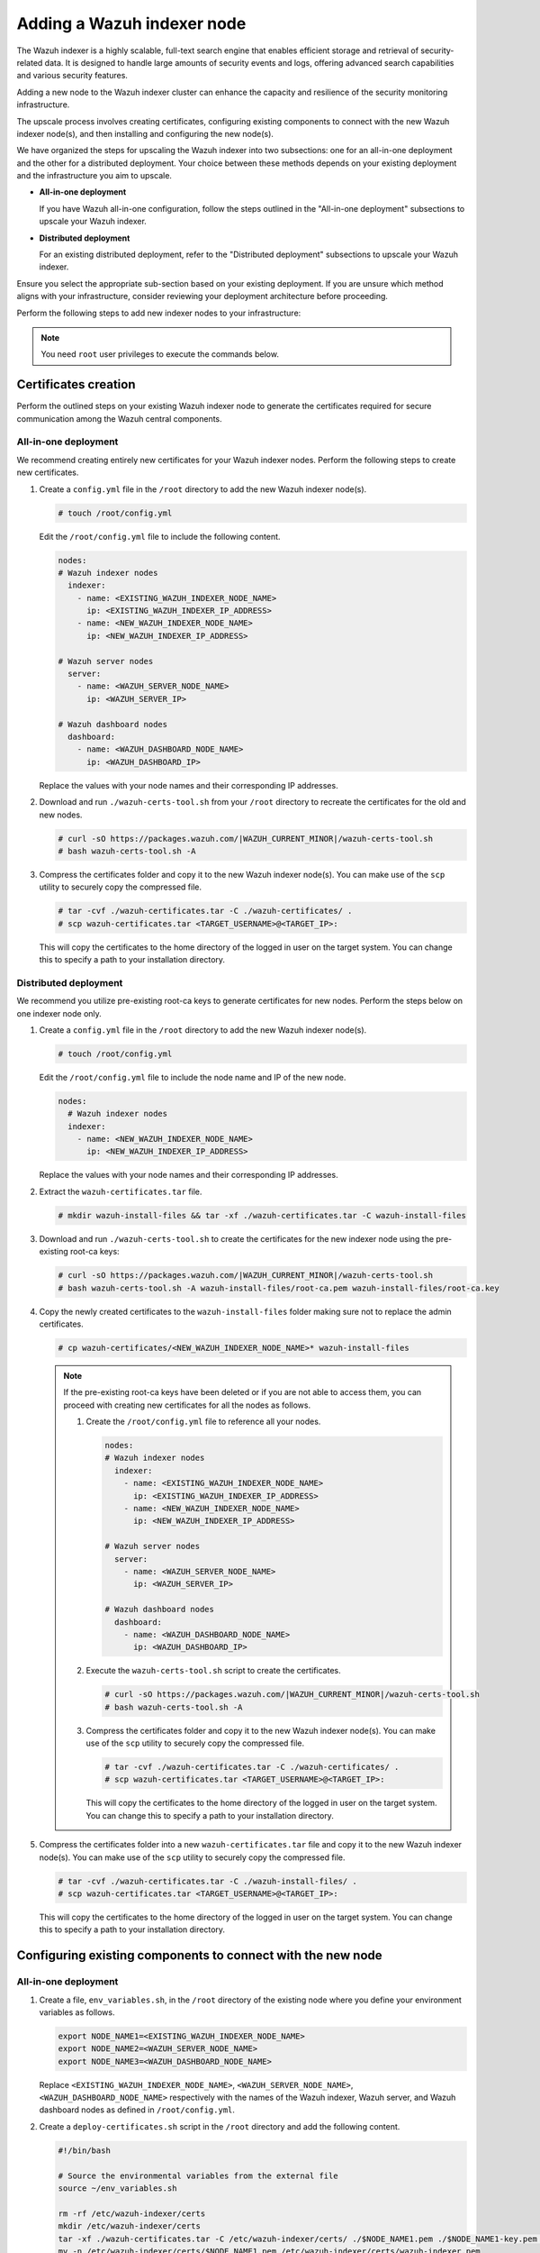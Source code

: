 .. Copyright (C) 2015, Wazuh, Inc.

.. meta::
   :description: Find instructions on how to upscale your Wazuh indexer cluster in this section of the documentation.

Adding a Wazuh indexer node
===========================

The Wazuh indexer is a highly scalable, full-text search engine that enables efficient storage and retrieval of security-related data. It is designed to handle large amounts of security events and logs, offering advanced search capabilities and various security features.

Adding a new node to the Wazuh indexer cluster can enhance the capacity and resilience of the security monitoring infrastructure.

The upscale process involves creating certificates, configuring existing components to connect with the new Wazuh indexer node(s), and then installing and configuring the new node(s).

We have organized the steps for upscaling the Wazuh indexer into two subsections: one for an all-in-one deployment and the other for a distributed deployment. Your choice between these methods depends on your existing deployment and the infrastructure you aim to upscale.

-  **All-in-one deployment**

   If you have Wazuh all-in-one configuration, follow the steps outlined in the "All-in-one deployment" subsections to upscale your Wazuh indexer.

-  **Distributed deployment**

   For an existing distributed deployment, refer to the "Distributed deployment" subsections to upscale your Wazuh indexer.

Ensure you select the appropriate sub-section based on your existing deployment. If you are unsure which method aligns with your infrastructure, consider reviewing your deployment architecture before proceeding.

Perform the following steps to add new indexer nodes to your infrastructure:

.. note::
   
   You need ``root`` user privileges to execute the commands below.

Certificates creation
---------------------

Perform the outlined steps on your existing Wazuh indexer node to generate the certificates required for secure communication among the Wazuh central components.

All-in-one deployment
^^^^^^^^^^^^^^^^^^^^^

We recommend creating entirely new certificates for your Wazuh indexer nodes. Perform the following steps to create new certificates.

#. Create a ``config.yml`` file in the ``/root`` directory to add the new Wazuh indexer node(s).

   .. code-block:: console

      # touch /root/config.yml

   Edit the ``/root/config.yml`` file to include the following content.

   .. code-block:: yaml

      nodes:
      # Wazuh indexer nodes
        indexer:
          - name: <EXISTING_WAZUH_INDEXER_NODE_NAME>
            ip: <EXISTING_WAZUH_INDEXER_IP_ADDRESS>
          - name: <NEW_WAZUH_INDEXER_NODE_NAME>
            ip: <NEW_WAZUH_INDEXER_IP_ADDRESS>

      # Wazuh server nodes
        server:
          - name: <WAZUH_SERVER_NODE_NAME>
            ip: <WAZUH_SERVER_IP>

      # Wazuh dashboard nodes
        dashboard:
          - name: <WAZUH_DASHBOARD_NODE_NAME>
            ip: <WAZUH_DASHBOARD_IP>

   Replace the values with your node names and their corresponding IP addresses.

#. Download and run ``./wazuh-certs-tool.sh`` from your ``/root`` directory to recreate the certificates for the old and new nodes.

   .. code-block:: console

      # curl -sO https://packages.wazuh.com/|WAZUH_CURRENT_MINOR|/wazuh-certs-tool.sh
      # bash wazuh-certs-tool.sh -A

#. Compress the certificates folder and copy it to the new Wazuh indexer node(s). You can make use of the ``scp`` utility to securely copy the compressed file.

   .. code-block:: console

      # tar -cvf ./wazuh-certificates.tar -C ./wazuh-certificates/ .
      # scp wazuh-certificates.tar <TARGET_USERNAME>@<TARGET_IP>:

   This will copy the certificates to the home directory of the logged in user on the target system. You can change this to specify a path to your installation directory.

Distributed deployment
^^^^^^^^^^^^^^^^^^^^^^

We recommend you utilize pre-existing root-ca keys to generate certificates for new nodes. 
Perform the steps below on one indexer node only.

#. Create a ``config.yml`` file in the ``/root`` directory to add the new Wazuh indexer node(s).

   .. code-block:: console

      # touch /root/config.yml

   Edit the ``/root/config.yml`` file to include the node name and IP of the new node.

   .. code-block:: yaml

      nodes:
        # Wazuh indexer nodes
        indexer:
          - name: <NEW_WAZUH_INDEXER_NODE_NAME>
            ip: <NEW_WAZUH_INDEXER_IP_ADDRESS>

   Replace the values with your node names and their corresponding IP addresses.

#. Extract the ``wazuh-certificates.tar`` file.

   .. code-block:: console

      # mkdir wazuh-install-files && tar -xf ./wazuh-certificates.tar -C wazuh-install-files

#. Download and run ``./wazuh-certs-tool.sh`` to create the certificates for the new indexer node using the pre-existing root-ca keys:

   .. code-block:: console

      # curl -sO https://packages.wazuh.com/|WAZUH_CURRENT_MINOR|/wazuh-certs-tool.sh
      # bash wazuh-certs-tool.sh -A wazuh-install-files/root-ca.pem wazuh-install-files/root-ca.key

#. Copy the newly created certificates to the ``wazuh-install-files`` folder making sure not to replace the admin certificates.

   .. code-block:: console

      # cp wazuh-certificates/<NEW_WAZUH_INDEXER_NODE_NAME>* wazuh-install-files
   
   .. _creating_new_certificates:
   
   .. note::

      If the pre-existing root-ca keys have been deleted or if you are not able to access them, you can proceed with creating new certificates for all the nodes as follows.

      #. Create the ``/root/config.yml`` file to reference all your nodes.

         .. code-block:: yaml

            nodes:
            # Wazuh indexer nodes
              indexer:
                - name: <EXISTING_WAZUH_INDEXER_NODE_NAME>
                  ip: <EXISTING_WAZUH_INDEXER_IP_ADDRESS>
                - name: <NEW_WAZUH_INDEXER_NODE_NAME>
                  ip: <NEW_WAZUH_INDEXER_IP_ADDRESS>

            # Wazuh server nodes
              server:
                - name: <WAZUH_SERVER_NODE_NAME>
                  ip: <WAZUH_SERVER_IP>

            # Wazuh dashboard nodes
              dashboard:
                - name: <WAZUH_DASHBOARD_NODE_NAME>
                  ip: <WAZUH_DASHBOARD_IP>

      #. Execute the ``wazuh-certs-tool.sh`` script to create the certificates.

         .. code-block:: console

            # curl -sO https://packages.wazuh.com/|WAZUH_CURRENT_MINOR|/wazuh-certs-tool.sh
            # bash wazuh-certs-tool.sh -A

      #. Compress the certificates folder and copy it to the new Wazuh indexer node(s). You can make use of the ``scp`` utility to securely copy the compressed file.

         .. code-block:: console

            # tar -cvf ./wazuh-certificates.tar -C ./wazuh-certificates/ .
            # scp wazuh-certificates.tar <TARGET_USERNAME>@<TARGET_IP>:

         This will copy the certificates to the home directory of the logged in user on the target system. You can change this to specify a path to your installation directory.

#. Compress the certificates folder into a new ``wazuh-certificates.tar`` file and copy it to the new Wazuh indexer node(s). You can make use of the ``scp`` utility to securely copy the compressed file.

   .. code-block:: console

      # tar -cvf ./wazuh-certificates.tar -C ./wazuh-install-files/ .
      # scp wazuh-certificates.tar <TARGET_USERNAME>@<TARGET_IP>:

   This will copy the certificates to the home directory of the logged in user on the target system. You can change this to specify a path to your installation directory.

Configuring existing components to connect with the new node
------------------------------------------------------------

All-in-one deployment
^^^^^^^^^^^^^^^^^^^^^

#. Create a file, ``env_variables.sh``, in the ``/root`` directory of the existing node where you define your environment variables as follows.

   .. code-block:: console

      export NODE_NAME1=<EXISTING_WAZUH_INDEXER_NODE_NAME>
      export NODE_NAME2=<WAZUH_SERVER_NODE_NAME>
      export NODE_NAME3=<WAZUH_DASHBOARD_NODE_NAME> 

   Replace ``<EXISTING_WAZUH_INDEXER_NODE_NAME>``, ``<WAZUH_SERVER_NODE_NAME>``, ``<WAZUH_DASHBOARD_NODE_NAME>`` respectively with the names of the Wazuh indexer, Wazuh server, and Wazuh dashboard nodes as defined in ``/root/config.yml``.

#. Create a ``deploy-certificates.sh`` script in the ``/root`` directory and add the following content.

   .. code-block:: bash

      #!/bin/bash

      # Source the environmental variables from the external file
      source ~/env_variables.sh

      rm -rf /etc/wazuh-indexer/certs
      mkdir /etc/wazuh-indexer/certs
      tar -xf ./wazuh-certificates.tar -C /etc/wazuh-indexer/certs/ ./$NODE_NAME1.pem ./$NODE_NAME1-key.pem ./admin.pem ./admin-key.pem ./root-ca.pem
      mv -n /etc/wazuh-indexer/certs/$NODE_NAME1.pem /etc/wazuh-indexer/certs/wazuh-indexer.pem
      mv -n /etc/wazuh-indexer/certs/$NODE_NAME1-key.pem /etc/wazuh-indexer/certs/wazuh-indexer-key.pem
      chmod 500 /etc/wazuh-indexer/certs
      chmod 400 /etc/wazuh-indexer/certs/*
      chown -R wazuh-indexer:wazuh-indexer /etc/wazuh-indexer/certs

      rm -rf /etc/filebeat/certs
      mkdir /etc/filebeat/certs
      tar -xf ./wazuh-certificates.tar -C /etc/filebeat/certs/ ./$NODE_NAME2.pem ./$NODE_NAME2-key.pem ./root-ca.pem
      mv -n /etc/filebeat/certs/$NODE_NAME2.pem /etc/filebeat/certs/wazuh-server.pem
      mv -n /etc/filebeat/certs/$NODE_NAME2-key.pem /etc/filebeat/certs/wazuh-server-key.pem
      chmod 500 /etc/filebeat/certs
      chmod 400 /etc/filebeat/certs/*
      chown -R root:root /etc/filebeat/certs

      rm -rf /etc/wazuh-dashboard/certs
      mkdir /etc/wazuh-dashboard/certs
      tar -xf ./wazuh-certificates.tar -C /etc/wazuh-dashboard/certs/ ./$NODE_NAME3.pem ./$NODE_NAME3-key.pem ./root-ca.pem
      mv -n /etc/wazuh-dashboard/certs/$NODE_NAME3.pem /etc/wazuh-dashboard/certs/wazuh-dashboard.pem
      mv -n /etc/wazuh-dashboard/certs/$NODE_NAME3-key.pem /etc/wazuh-dashboard/certs/wazuh-dashboard-key.pem
      chmod 500 /etc/wazuh-dashboard/certs
      chmod 400 /etc/wazuh-dashboard/certs/*
      chown -R wazuh-dashboard:wazuh-dashboard /etc/wazuh-dashboard/certs

#. Then deploy the certificates by executing the following command.

   .. code-block::  console

      # bash /root/deploy-certificates.sh
   
   This deploys the SSL certificates to encrypt communications between the Wazuh central components.

   **Recommended action**: If no other Wazuh components are going to be installed on this node, remove the ``wazuh-certificates.tar`` file by running the command below to increase security. Alternatively, save a copy offline for potential future use and scalability.

   .. code-block:: console

      # rm -rf ./wazuh-certificates
      # rm -f ./wazuh-certificates.tar

#. Edit the indexer configuration file at ``/etc/wazuh-indexer/opensearch.yml`` to include the new node(s) as follows. Uncomment or add more lines, according to your ``/root/config.yml`` definitions. Create the ``discovery.seed_hosts`` section if it doesn’t exist.

   .. code-block:: yaml
      :emphasize-lines: 5, 9, 12

      network.host: "<EXISTING_WAZUH_INDEXER_IP_ADDRESS>"
      node.name: "<EXISTING_WAZUH_INDEXER_NODE_NAME>"
      cluster.initial_master_nodes:
      - "<EXISTING_WAZUH_INDEXER_NODE_NAME>"
      - "<NEW_WAZUH_INDEXER_NODE_NAME>"
      cluster.name: "wazuh-cluster"
      discovery.seed_hosts:
        - "<EXISTING_WAZUH_INDEXER_IP_ADDRESS>"
        - "<NEW_WAZUH_INDEXER_IP_ADDRESS>"
      plugins.security.nodes_dn:
      - "CN=<EXISTING_WAZUH_INDEXER_NODE_NAME>,OU=Wazuh,O=Wazuh,L=California,C=US"
      - "CN=<NEW_WAZUH_INDEXER_NODE_NAME>,OU=Wazuh,O=Wazuh,L=California,C=US"

#. Edit the Filebeat configuration file ``/etc/filebeat/filebeat.yml`` to add the new Wazuh indexer node(s). Uncomment or add more lines, according to your ``/root/config.yml`` definitions:

   .. code-block:: yaml
      :emphasize-lines: 3

      output.elasticsearch.hosts:
              - <EXISTING_WAZUH_INDEXER_IP_ADDRESS>:9200
              - <NEW_WAZUH_INDEXER_IP_ADDRESS>:9200
      output.elasticsearch:
        protocol: https
        username: ${username}
        password: ${password}

#. Edit the Wazuh dashboard configuration file ``/etc/wazuh-dashboard/opensearch_dashboards.yml`` to include the new Wazuh indexer node(s).

   .. code-block:: yaml

      opensearch.hosts: ["https://<EXISTING_WAZUH_INDEXER_IP_ADDRESS>:9200", "https://<NEW_WAZUH_INDEXER_IP_ADDRESS>:9200"]

#. Restart the Wazuh services to apply the changes.

   .. tabs::

      .. group-tab:: SystemD

         .. code-block:: console

            # systemctl restart wazuh-indexer
            # systemctl restart filebeat
            # systemctl restart wazuh-manager
            # systemctl restart wazuh-dashboard

      .. group-tab:: SysV init

         .. code-block:: console

            # service wazuh-indexer restart 
            # service filebeat restart 
            # service wazuh-manager restart 
            # service wazuh-dashboard restart

Distributed deployment
^^^^^^^^^^^^^^^^^^^^^^

#. Edit the indexer configuration file at ``/etc/wazuh-indexer/opensearch.yml`` to include the new node(s) as follows. Uncomment or add more lines, according to your ``/root/config.yml`` definitions. Create the ``discovery.seed_hosts`` section if it doesn’t exist.

   .. code-block:: yaml
      :emphasize-lines: 5, 9, 12

      network.host: "<EXISTING_WAZUH_INDEXER_IP_ADDRESS>"
      node.name: "<EXISTING_WAZUH_INDEXER_NODE_NAME>"
      cluster.initial_master_nodes:
      - "<EXISTING_WAZUH_INDEXER_NODE_NAME>"
      - "<NEW_WAZUH_INDEXER_NODE_NAME>"
      cluster.name: "wazuh-cluster"
      discovery.seed_hosts:
        - "<EXISTING_WAZUH_INDEXER_IP_ADDRESS>"
        - "<NEW_WAZUH_INDEXER_IP_ADDRESS>"
      plugins.security.nodes_dn:
      - "CN=indexer,OU=Wazuh,O=Wazuh,L=California,C=US"
      - "CN=<WAZUH_INDEXER2_NODE_NAME>,OU=Wazuh,O=Wazuh,L=California,C=US"

#. Edit the Filebeat configuration file ``/etc/filebeat/filebeat.yml`` (the file is located in the Wazuh server) to add the new Wazuh indexer node(s). Uncomment or add more lines, according to your ``/root/config.yml`` definitions.

   .. code-block:: yaml
      :emphasize-lines: 3

      output.elasticsearch.hosts:
              - <EXISTING_WAZUH_INDEXER_IP_ADDRESS>:9200
              - <NEW_WAZUH_INDEXER_IP_ADDRESS>:9200
      output.elasticsearch:
        protocol: https
        username: ${username}
        password: ${password}

#. Edit the Wazuh dashboard configuration file ``/etc/wazuh-dashboard/opensearch_dashboards.yml`` to include the new Wazuh indexer node(s).

   .. code-block:: yaml

      opensearch.hosts: ["https://<EXISTING_WAZUH_INDEXER_IP_ADDRESS>:9200", "https://<NEW_WAZUH_INDEXER_IP_ADDRESS>:9200"]

   .. note::

      You’ll have to re-deploy certificates on your existing Wazuh node(s) if they were recreated as recommended in the :ref:`note <creating_new_certificates>` above.

      Run the following commands on each of your nodes to deploy the certificates.

      -  On Wazuh indexer node(s).

         .. code-block:: console

            # NODE_NAME=<EXISTING_WAZUH_INDEXER_NODE_NAME>

            # rm -rf /etc/wazuh-indexer/certs
            # mkdir /etc/wazuh-indexer/certs
            # tar -xf ./wazuh-certificates.tar -C /etc/wazuh-indexer/certs/ ./$NODE_NAME.pem ./$NODE_NAME-key.pem ./admin.pem ./admin-key.pem ./root-ca.pem
            # mv -n /etc/wazuh-indexer/certs/$NODE_NAME.pem /etc/wazuh-indexer/certs/indexer.pem
            # mv -n /etc/wazuh-indexer/certs/$NODE_NAME-key.pem /etc/wazuh-indexer/certs/indexer-key.pem
            # chmod 500 /etc/wazuh-indexer/certs
            # chmod 400 /etc/wazuh-indexer/certs/*
            # chown -R wazuh-indexer:wazuh-indexer /etc/wazuh-indexer/certs

      -  On Wazuh server node(s).

         .. code-block:: console

            # NODE_NAME=<WAZUH_SERVER_NODE_NAME>

            # rm -rf /etc/filebeat/certs
            # mkdir /etc/filebeat/certs
            # tar -xf ./wazuh-certificates.tar -C /etc/filebeat/certs/ ./$NODE_NAME.pem ./$NODE_NAME-key.pem ./root-ca.pem
            # mv -n /etc/filebeat/certs/$NODE_NAME.pem /etc/filebeat/certs/wazuh-server.pem
            # mv -n /etc/filebeat/certs/$NODE_NAME-key.pem /etc/filebeat/certs/wazuh-server-key.pem
            # chmod 500 /etc/filebeat/certs
            # chmod 400 /etc/filebeat/certs/*
            # chown -R root:root /etc/filebeat/certs

      -  On Wazuh dashboard node:

         .. code-block:: console

            # NODE_NAME=<WAZUH_DASHBOARD_NODE_NAME>

            # rm -rf /etc/wazuh-dashboard/certs
            # mkdir /etc/wazuh-dashboard/certs
            # tar -xf ./wazuh-certificates.tar -C /etc/wazuh-dashboard/certs/ ./$NODE_NAME.pem ./$NODE_NAME-key.pem ./root-ca.pem
            # mv -n /etc/wazuh-dashboard/certs/$NODE_NAME.pem /etc/wazuh-dashboard/certs/wazuh-dashboard.pem
            # mv -n /etc/wazuh-dashboard/certs/$NODE_NAME-key.pem /etc/wazuh-dashboard/certs/wazuh-dashboard-key.pem
            # chmod 500 /etc/wazuh-dashboard/certs
            # chmod 400 /etc/wazuh-dashboard/certs/*
            # chown -R wazuh-dashboard:wazuh-dashboard /etc/wazuh-dashboard/certs

#. Run the following commands on your respective nodes to apply the changes.

   -  Wazuh indexer node

      .. tabs::

         .. group-tab:: SystemD

            .. code-block:: console

               # systemctl restart wazuh-indexer

         .. group-tab:: SysV init

            .. code-block:: console

               # service wazuh-indexer restart

   -  Wazuh server node

      .. tabs::

         .. group-tab:: SystemD

            .. code-block:: console

               # systemctl restart filebeat
               # systemctl restart wazuh-manager

         .. group-tab:: SysV init

            .. code-block:: console

               # service filebeat restart 
               # service wazuh-manager restart

   -  Wazuh dashboard node

      .. tabs::

         .. group-tab:: SystemD

            .. code-block:: console

               # systemctl restart wazuh-dashboard

         .. group-tab:: SysV init

            .. code-block:: console

               # service wazuh-dashboard restart

Wazuh indexer node(s) installation
----------------------------------

Once the certificates have been created and copied to the new node(s), you can now proceed with installing the Wazuh indexer node.

#. Install package dependencies.

   .. tabs::

      .. group-tab:: Yum

         .. code-block:: console

            # yum install coreutils

      .. group-tab:: APT

         .. code-block:: console

            # apt-get install debconf adduser procps

#. Add the Wazuh repository.

   .. tabs::

      .. group-tab:: Yum

         .. include:: /_templates/installations/common/yum/add-repository.rst

      .. group-tab:: APT

         .. include:: /_templates/installations/common/deb/add-repository.rst

#. Install the Wazuh indexer.

   .. tabs::

      .. group-tab:: Yum

         .. code-block:: console

            # yum -y install wazuh-indexer|WAZUH_INDEXER_RPM_PKG_INSTALL|

      .. group-tab:: APT

         .. code-block:: console

            # apt-get -y install wazuh-indexer|WAZUH_INDEXER_DEB_PKG_INSTALL|

Configuring the Wazuh indexer
^^^^^^^^^^^^^^^^^^^^^^^^^^^^^

Edit the ``/etc/wazuh-indexer/opensearch.yml`` configuration file and replace the following values:

#. ``network.host``: Sets the address of this node for both HTTP and HTTPS traffic. The node will bind to this address and use it as its publish address. This field accepts an IP address or a hostname.

   Use the same node address set in ``/root/config.yml`` to create the SSL certificates.

#. ``node.name``: Name of the Wazuh indexer node as defined in the ``/root/config.yml`` file. For example, ``node-1``.

#. ``cluster.initial_master_nodes``: List of the names of the master-eligible nodes. These names are defined in the ``/root/config.yml`` file. Uncomment the ``node-2`` line or add more lines, and change the node names according to your ``/root/config.yml`` definitions.

   .. code-block:: yaml

      cluster.initial_master_nodes:
      - "<EXISTING_WAZUH_INDEXER_NODE_NAME>"
      - "<NEW_WAZUH_INDEXER_NODE_NAME>"

#. ``discovery.seed_hosts``: List of the addresses of the master-eligible nodes. Each element can be either an IP address or a hostname. Uncomment this setting and set the IP addresses of each master-eligible node:

   .. code-block:: yaml

      discovery.seed_hosts:
        - "<EXISTING_WAZUH_INDEXER_IP_ADDRESS>"
        - "<NEW_WAZUH_INDEXER_IP_ADDRESS>"

#. ``plugins.security.nodes_dn``: List of the Distinguished Names of the certificates of all the Wazuh indexer cluster nodes. Uncomment the line for ``node-2`` and change the common names (CN) and values according to your settings and your ``/root/config.yml`` definitions:

   .. code-block:: yaml

      plugins.security.nodes_dn:
      - "CN=<EXISTING_WAZUH_INDEXER_NODE_NAME>,OU=Wazuh,O=Wazuh,L=California,C=US"
      - "CN=<NEW_WAZUH_INDEXER_NODE_NAME>,OU=Wazuh,O=Wazuh,L=California,C=US"

Deploying certificates
^^^^^^^^^^^^^^^^^^^^^^

#. Run the following commands in the directory where the ``wazuh-certificates.tar`` file was copied to, replacing ``<NEW_WAZUH_INDEXER_NODE_NAME>`` with the name of the Wazuh indexer node you are configuring as defined in ``/root/config.yml``. For example, ``node-1``. This deploys the SSL certificates to encrypt communications between the Wazuh central components:

   .. code-block:: console

      # NODE_NAME=NEW_WAZUH_INDEXER_NODE_NAME

   .. code-block:: console

      # mkdir /etc/wazuh-indexer/certs
      # tar -xf ./wazuh-certificates.tar -C /etc/wazuh-indexer/certs/ ./$NODE_NAME.pem ./$NODE_NAME-key.pem ./admin.pem ./admin-key.pem ./root-ca.pem
      # mv -n /etc/wazuh-indexer/certs/$NODE_NAME.pem /etc/wazuh-indexer/certs/indexer.pem
      # mv -n /etc/wazuh-indexer/certs/$NODE_NAME-key.pem /etc/wazuh-indexer/certs/indexer-key.pem
      # chmod 500 /etc/wazuh-indexer/certs
      # chmod 400 /etc/wazuh-indexer/certs/*
      # chown -R wazuh-indexer:wazuh-indexer /etc/wazuh-indexer/certs

#. **Recommended action**: If no other Wazuh components are going to be installed on this node, remove the ``wazuh-certificates.tar`` file by running the command below to increase security. Alternatively, save a copy offline for potential future use and scalability.

   .. code-block:: console

      # rm -f ./wazuh-certificates.tar

Starting the service
^^^^^^^^^^^^^^^^^^^^

#. Run the following commands to start the Wazuh indexer service.

   .. include:: /_templates/installations/indexer/common/enable_indexer.rst

Cluster initialization
----------------------

Run the Wazuh indexer ``indexer-security-init.sh`` script on `any` Wazuh indexer node to load the new certificates information and start the cluster. 
    
.. code-block:: console

   # /usr/share/wazuh-indexer/bin/indexer-security-init.sh

.. note::
   
   You only have to initialize the cluster `once`, there is no need to run this command on every node.

Confirm the configuration works by running the command below on your Wazuh server node.

.. code-block:: console

   filebeat test output

An example output is shown below:

.. code-block:: none
   :class: output
   :emphasize-lines: 1, 10, 13, 15, 24, 27

   elasticsearch: https://10.0.0.1:9200...
      parse url... OK
      connection...
         parse host... OK
         dns lookup... OK
         addresses: 10.0.0.1
         dial up... OK
      TLS...
         security: server's certificate chain verification is enabled
         handshake... OK
         TLS version: TLSv1.3
         dial up... OK
      talk to server... OK
      version: 7.10.2
   elasticsearch: https://10.0.0.2:9200...
      parse url... OK
      connection...
         parse host... OK
         dns lookup... OK
         addresses: 10.0.0.2
         dial up... OK
      TLS...
         security: server's certificate chain verification is enabled
         handshake... OK
         TLS version: TLSv1.3
         dial up... OK
      talk to server... OK
      version: 7.10.2

Testing the cluster
-------------------

After completing the above steps, you can proceed to test your cluster and ensure that the indexer node has been successfully added. There are two possible methods to do this:

.. contents::
   :local:
   :depth: 1
   :backlinks: none

Using the `securityadmin` script
^^^^^^^^^^^^^^^^^^^^^^^^^^^^^^^^

The `securityadmin` script helps configure and manage the security settings of OpenSearch. The script lets you load, backup, restore, and migrate the security configuration files to the Wazuh indexer cluster.

Run the  the command below on any of the Wazuh indexer nodes to execute the ``securityadmin`` script and initialize the cluster:

.. code-block:: console

   /usr/share/wazuh-indexer/bin/indexer-security-init.sh

The output should be similar to the one below. It should show the number of Wazuh indexer nodes in the cluster:

.. code-block:: none
   :class: output
   :emphasize-lines: 12,13

   **************************************************************************
   ** This tool will be deprecated in the next major release of OpenSearch **
   ** https://github.com/opensearch-project/security/issues/1755           **
   **************************************************************************
   Security Admin v7
   Will connect to 192.168.21.152:9200 ... done
   Connected as "CN=admin,OU=Wazuh,O=Wazuh,L=California,C=US"
   OpenSearch Version: 2.6.0
   Contacting opensearch cluster 'opensearch' and wait for YELLOW clusterstate ...
   Clustername: wazuh-cluster
   Clusterstate: GREEN
   Number of nodes: 2
   Number of data nodes: 2
   .opendistro_security index already exists, so we do not need to create one.
   Populate config from /etc/wazuh-indexer/opensearch-security/
   Will update '/config' with /etc/wazuh-indexer/opensearch-security/config.yml
      SUCC: Configuration for 'config' created or updated
   Will update '/roles' with /etc/wazuh-indexer/opensearch-security/roles.yml
      SUCC: Configuration for 'roles' created or updated
   Will update '/rolesmapping' with /etc/wazuh-indexer/opensearch-security/roles_mapping.yml
      SUCC: Configuration for 'rolesmapping' created or updated
   Will update '/internalusers' with /etc/wazuh-indexer/opensearch-security/internal_users.yml
      SUCC: Configuration for 'internalusers' created or updated
   Will update '/actiongroups' with /etc/wazuh-indexer/opensearch-security/action_groups.yml
      SUCC: Configuration for 'actiongroups' created or updated
   Will update '/tenants' with /etc/wazuh-indexer/opensearch-security/tenants.yml
      SUCC: Configuration for 'tenants' created or updated
   Will update '/nodesdn' with /etc/wazuh-indexer/opensearch-security/nodes_dn.yml
      SUCC: Configuration for 'nodesdn' created or updated
   Will update '/whitelist' with /etc/wazuh-indexer/opensearch-security/whitelist.yml
      SUCC: Configuration for 'whitelist' created or updated
   Will update '/audit' with /etc/wazuh-indexer/opensearch-security/audit.yml
      SUCC: Configuration for 'audit' created or updated
   Will update '/allowlist' with /etc/wazuh-indexer/opensearch-security/allowlist.yml
      SUCC: Configuration for 'allowlist' created or updated
   SUCC: Expected 10 config types for node {"updated_config_types":["allowlist","tenants","rolesmapping","nodesdn","audit","roles","whitelist","internalusers","actiongroups","config"],"updated_config_size":10,"message":null} is 10 (["allowlist","tenants","rolesmapping","nodesdn","audit","roles","whitelist","internalusers","actiongroups","config"]) due to: null
   SUCC: Expected 10 config types for node {"updated_config_types":["allowlist","tenants","rolesmapping","nodesdn","audit","roles","whitelist","internalusers","actiongroups","config"],"updated_config_size":10,"message":null} is 10 (["allowlist","tenants","rolesmapping","nodesdn","audit","roles","whitelist","internalusers","actiongroups","config"]) due to: null
   Done with success

Using the Wazuh indexer API
^^^^^^^^^^^^^^^^^^^^^^^^^^^

You can also get information about the number of nodes in the cluster  by using the Wazuh indexer API.

Run the command below on any of Wazuh indexer nodes and check the output for the field ``number_of_nodes`` to ensure it corresponds to the expected number of Wazuh indexer nodes:

   .. code-block:: console

      # curl -XGET https:/<EXISTING_WAZUH_INDEXER_IP_ADDRESS>:9200/_cluster/health?pretty -u admin:<ADMIN_PASSWORD> -k

Replace ``<EXISTING_WAZUH_INDEXER_IP_ADDRESS>`` by the IP address of any of your indexer nodes and ``<ADMIN_PASSWORD>`` with your administrator password. The output of the command should be similar to the following:

   .. code-block:: none
      :class: output
      :emphasize-lines: 5,6

      {
        "cluster_name" : "wazuh-cluster",
        "status" : "green",
        "timed_out" : false,
        "number_of_nodes" : 2,
        "number_of_data_nodes" : 2,
        "discovered_master" : true,
        "discovered_cluster_manager" : true,
        "active_primary_shards" : 11,
        "active_shards" : 20,
        "relocating_shards" : 0,
        "initializing_shards" : 0,
        "unassigned_shards" : 0,
        "delayed_unassigned_shards" : 0,
        "number_of_pending_tasks" : 0,
        "number_of_in_flight_fetch" : 0,
        "task_max_waiting_in_queue_millis" : 0,
        "active_shards_percent_as_number" : 100.0
      }

You can now access the Wazuh dashboard with your credentials.

-  URL: ``https://<WAZUH_DASHBOARD_IP>``
-  Username: ``admin``
-  Password: ``<ADMIN_PASSWORD>`` or admin in case you already have a distributed architecture and using the default password.

After the above steps are completed, your new node(s) will now be part of your cluster and your infrastructure distributed.
